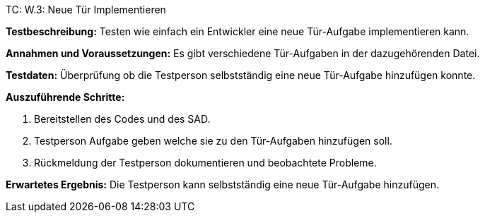 TC: W.3: Neue Tür Implementieren

*Testbeschreibung:* Testen wie einfach ein Entwickler eine neue Tür-Aufgabe implementieren kann.

*Annahmen und Voraussetzungen:* Es gibt verschiedene Tür-Aufgaben in der dazugehörenden Datei.

*Testdaten:* Überprüfung ob die Testperson selbstständig eine neue Tür-Aufgabe hinzufügen konnte.

*Auszuführende Schritte:*

. Bereitstellen des Codes und des SAD.
. Testperson Aufgabe geben welche sie zu den Tür-Aufgaben hinzufügen soll.
. Rückmeldung der Testperson dokumentieren und beobachtete Probleme.

*Erwartetes Ergebnis:* Die Testperson kann selbstständig eine neue Tür-Aufgabe hinzufügen.